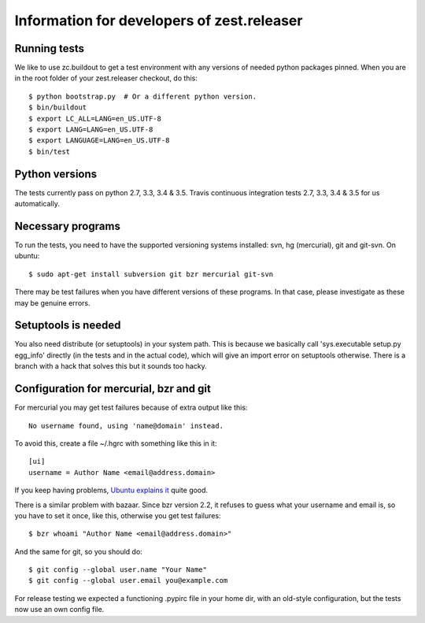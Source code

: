 Information for developers of zest.releaser
===========================================

Running tests
-------------

We like to use zc.buildout to get a test environment with any versions of
needed python packages pinned.  When you are in the root folder of your
zest.releaser checkout, do this::

  $ python bootstrap.py  # Or a different python version.
  $ bin/buildout
  $ export LC_ALL=LANG=en_US.UTF-8
  $ export LANG=LANG=en_US.UTF-8
  $ export LANGUAGE=LANG=en_US.UTF-8
  $ bin/test


Python versions
---------------

The tests currently pass on python 2.7, 3.3, 3.4 & 3.5. Travis continuous
integration tests 2.7, 3.3, 3.4 & 3.5 for us automatically.


Necessary programs
------------------

To run the tests, you need to have the supported versioning systems
installed: svn, hg (mercurial), git and git-svn. On ubuntu::

  $ sudo apt-get install subversion git bzr mercurial git-svn

There may be test failures when you have different versions of these programs.
In that case, please investigate as these may be genuine errors.


Setuptools is needed
--------------------

You also need distribute (or setuptools) in your system path.  This is because
we basically call 'sys.executable setup.py egg_info' directly (in the tests
and in the actual code), which will give an import error on setuptools
otherwise.  There is a branch with a hack that solves this but it sounds too
hacky.


Configuration for mercurial, bzr and git
----------------------------------------

For mercurial you may get test failures because of extra output like
this::

  No username found, using 'name@domain' instead.

To avoid this, create a file ~/.hgrc with something like this in it::

  [ui]
  username = Author Name <email@address.domain>

If you keep having problems, `Ubuntu explains it
<https://help.ubuntu.com/community/Mercurial>`_ quite good.

There is a similar problem with bazaar.  Since bzr version 2.2, it
refuses to guess what your username and email is, so you have to
set it once, like this, otherwise you get test failures::

  $ bzr whoami "Author Name <email@address.domain>"

And the same for git, so you should do::

  $ git config --global user.name "Your Name"
  $ git config --global user.email you@example.com

For release testing we expected a functioning .pypirc file in your
home dir, with an old-style configuration, but the tests now use an
own config file.

